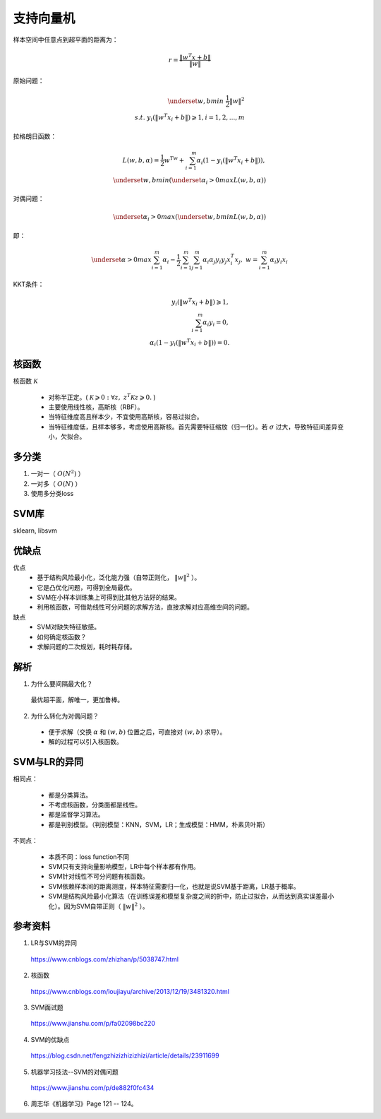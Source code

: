 支持向量机
================

样本空间中任意点到超平面的距离为：

.. math::

  r = \frac{\|w^T x + b\|}{\left \| w \right \|}

原始问题：

.. math::

  \underset{w,b}{min} \  \frac{1}{2} \left \| w \right \|^2 \\
  s.t. \  y_i(\|w^T x_i + b\|) \geqslant 1, i=1,2,...,m

拉格朗日函数：

.. math::

  L(w,b,\alpha) = \frac{1}{2}w^Tw + \sum_{i=1}^m \alpha_i(1 - y_i(\|w^T x_i + b\|)),\\
  \underset{w,b}{min}(\underset{\alpha_i>0}{max}L(w,b,\alpha))

对偶问题：

.. math::

  \underset{\alpha_i>0}{max}(\underset{w,b}{min}L(w,b,\alpha))

即：

.. math::

  \underset{\alpha>0}{max} \sum_{i=1}^m\alpha_i - \frac{1}{2} \sum_{i=1}^m \sum_{j=1}^m \alpha_i \alpha_j y_i y_j x_i^T x_j,\  w=\sum_{i=1}^m\alpha_i y_i x_i

KKT条件：

.. math::

  y_i(\|w^T x_i + b \|) \geqslant 1, \\
  \sum_{i=1}^m \alpha_i y_i = 0,\\
  \alpha_i (1 - y_i(\|w^T x_i + b\|)) = 0.

核函数
------------

核函数 :math:`\mathcal{K}`

  - 对称半正定。( :math:`\mathcal{K} \geqslant 0: \forall z,\  z^T\mathcal{K}z \geqslant 0.` )

  - 主要使用线性核，高斯核（RBF）。

  - 当特征维度高且样本少，不宜使用高斯核，容易过拟合。

  - 当特征维度低，且样本够多，考虑使用高斯核。首先需要特征缩放（归一化）。若 :math:`\sigma` 过大，导致特征间差异变小，欠拟合。

多分类
--------

1. 一对一（ :math:`O(N^2)` ）

2. 一对多（ :math:`O(N)` ）

3. 使用多分类loss

SVM库
-----------

sklearn, libsvm


优缺点
-------

优点
  - 基于结构风险最小化，泛化能力强（自带正则化， :math:`\left \| w \right \|^2` ）。

  - 它是凸优化问题，可得到全局最优。

  - SVM在小样本训练集上可得到比其他方法好的结果。

  - 利用核函数，可借助线性可分问题的求解方法，直接求解对应高维空间的问题。

缺点
  - SVM对缺失特征敏感。

  - 如何确定核函数？

  - 求解问题的二次规划，耗时耗存储。

解析
------

1. 为什么要间隔最大化？

  最优超平面，解唯一，更加鲁棒。

2. 为什么转化为对偶问题？

  - 便于求解（交换 :math:`\alpha` 和 :math:`(w,b)` 位置之后，可直接对 :math:`(w,b)` 求导）。

  - 解的过程可以引入核函数。


SVM与LR的异同
-----------------

相同点：

  - 都是分类算法。

  - 不考虑核函数，分类面都是线性。

  - 都是监督学习算法。

  - 都是判别模型。（判别模型：KNN，SVM，LR；生成模型：HMM，朴素贝叶斯）

不同点：

  - 本质不同：loss function不同

  - SVM只有支持向量影响模型，LR中每个样本都有作用。

  - SVM针对线性不可分问题有核函数。

  - SVM依赖样本间的距离测度，样本特征需要归一化，也就是说SVM基于距离，LR基于概率。

  - SVM是结构风险最小化算法（在训练误差和模型复杂度之间的折中，防止过拟合，从而达到真实误差最小化）。因为SVM自带正则（ :math:`\left \| w \right \|^2` ）。

参考资料
--------------

1. LR与SVM的异同

  https://www.cnblogs.com/zhizhan/p/5038747.html

2. 核函数

  https://www.cnblogs.com/loujiayu/archive/2013/12/19/3481320.html

3. SVM面试题

  https://www.jianshu.com/p/fa02098bc220

4. SVM的优缺点

  https://blog.csdn.net/fengzhizizhizizhizi/article/details/23911699

5. 机器学习技法--SVM的对偶问题

  https://www.jianshu.com/p/de882f0fc434

6. 周志华《机器学习》Page 121 -- 124。
